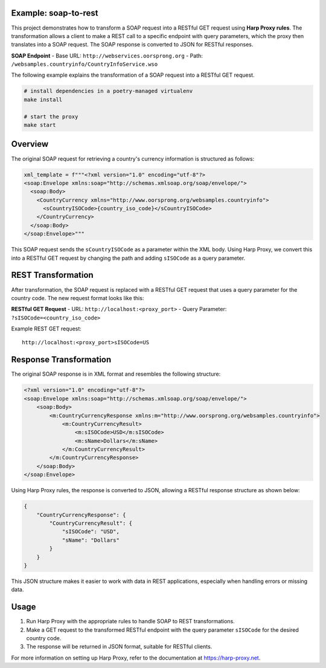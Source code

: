 Example: soap-to-rest
=====================
This project demonstrates how to transform a SOAP request into a RESTful GET request using **Harp Proxy rules**. The transformation allows a client to make a REST call to a specific endpoint with query parameters, which the proxy then translates into a SOAP request. The SOAP response is converted to JSON for RESTful responses.

**SOAP Endpoint**
- Base URL: ``http://webservices.oorsprong.org``
- Path: ``/websamples.countryinfo/CountryInfoService.wso``

The following example explains the transformation of a SOAP request into a RESTful GET request.

.. code::

	# install dependencies in a poetry-managed virtualenv
	make install

	# start the proxy
	make start



Overview
========

The original SOAP request for retrieving a country's currency information is structured as follows:

.. code-block:: python

    xml_template = f"""<?xml version="1.0" encoding="utf-8"?>
    <soap:Envelope xmlns:soap="http://schemas.xmlsoap.org/soap/envelope/">
      <soap:Body>
        <CountryCurrency xmlns="http://www.oorsprong.org/websamples.countryinfo">
          <sCountryISOCode>{country_iso_code}</sCountryISOCode>
        </CountryCurrency>
      </soap:Body>
    </soap:Envelope>"""

This SOAP request sends the ``sCountryISOCode`` as a parameter within the XML body. Using Harp Proxy, we convert this into a RESTful GET request by changing the path and adding ``sISOCode`` as a query parameter. 

REST Transformation
===================

After transformation, the SOAP request is replaced with a RESTful GET request that uses a query parameter for the country code. The new request format looks like this:

**RESTful GET Request**
- URL: ``http://localhost:<proxy_port>``
- Query Parameter: ``?sISOCode=<country_iso_code>``

Example REST GET request::

    http://localhost:<proxy_port>sISOCode=US

Response Transformation
=======================

The original SOAP response is in XML format and resembles the following structure:

.. code-block:: xml

    <?xml version="1.0" encoding="utf-8"?>
    <soap:Envelope xmlns:soap="http://schemas.xmlsoap.org/soap/envelope/">
        <soap:Body>
            <m:CountryCurrencyResponse xmlns:m="http://www.oorsprong.org/websamples.countryinfo">
                <m:CountryCurrencyResult>
                    <m:sISOCode>USD</m:sISOCode>
                    <m:sName>Dollars</m:sName>
                </m:CountryCurrencyResult>
            </m:CountryCurrencyResponse>
        </soap:Body>
    </soap:Envelope>

Using Harp Proxy rules, the response is converted to JSON, allowing a RESTful response structure as shown below:

.. code-block:: json

    {
        "CountryCurrencyResponse": {
            "CountryCurrencyResult": {
                "sISOCode": "USD",
                "sName": "Dollars"
            }
        }
    }

This JSON structure makes it easier to work with data in REST applications, especially when handling errors or missing data.


Usage
=====

1. Run Harp Proxy with the appropriate rules to handle SOAP to REST transformations.
2. Make a GET request to the transformed RESTful endpoint with the query parameter ``sISOCode`` for the desired country code.
3. The response will be returned in JSON format, suitable for RESTful clients.

For more information on setting up Harp Proxy, refer to the documentation at https://harp-proxy.net.
